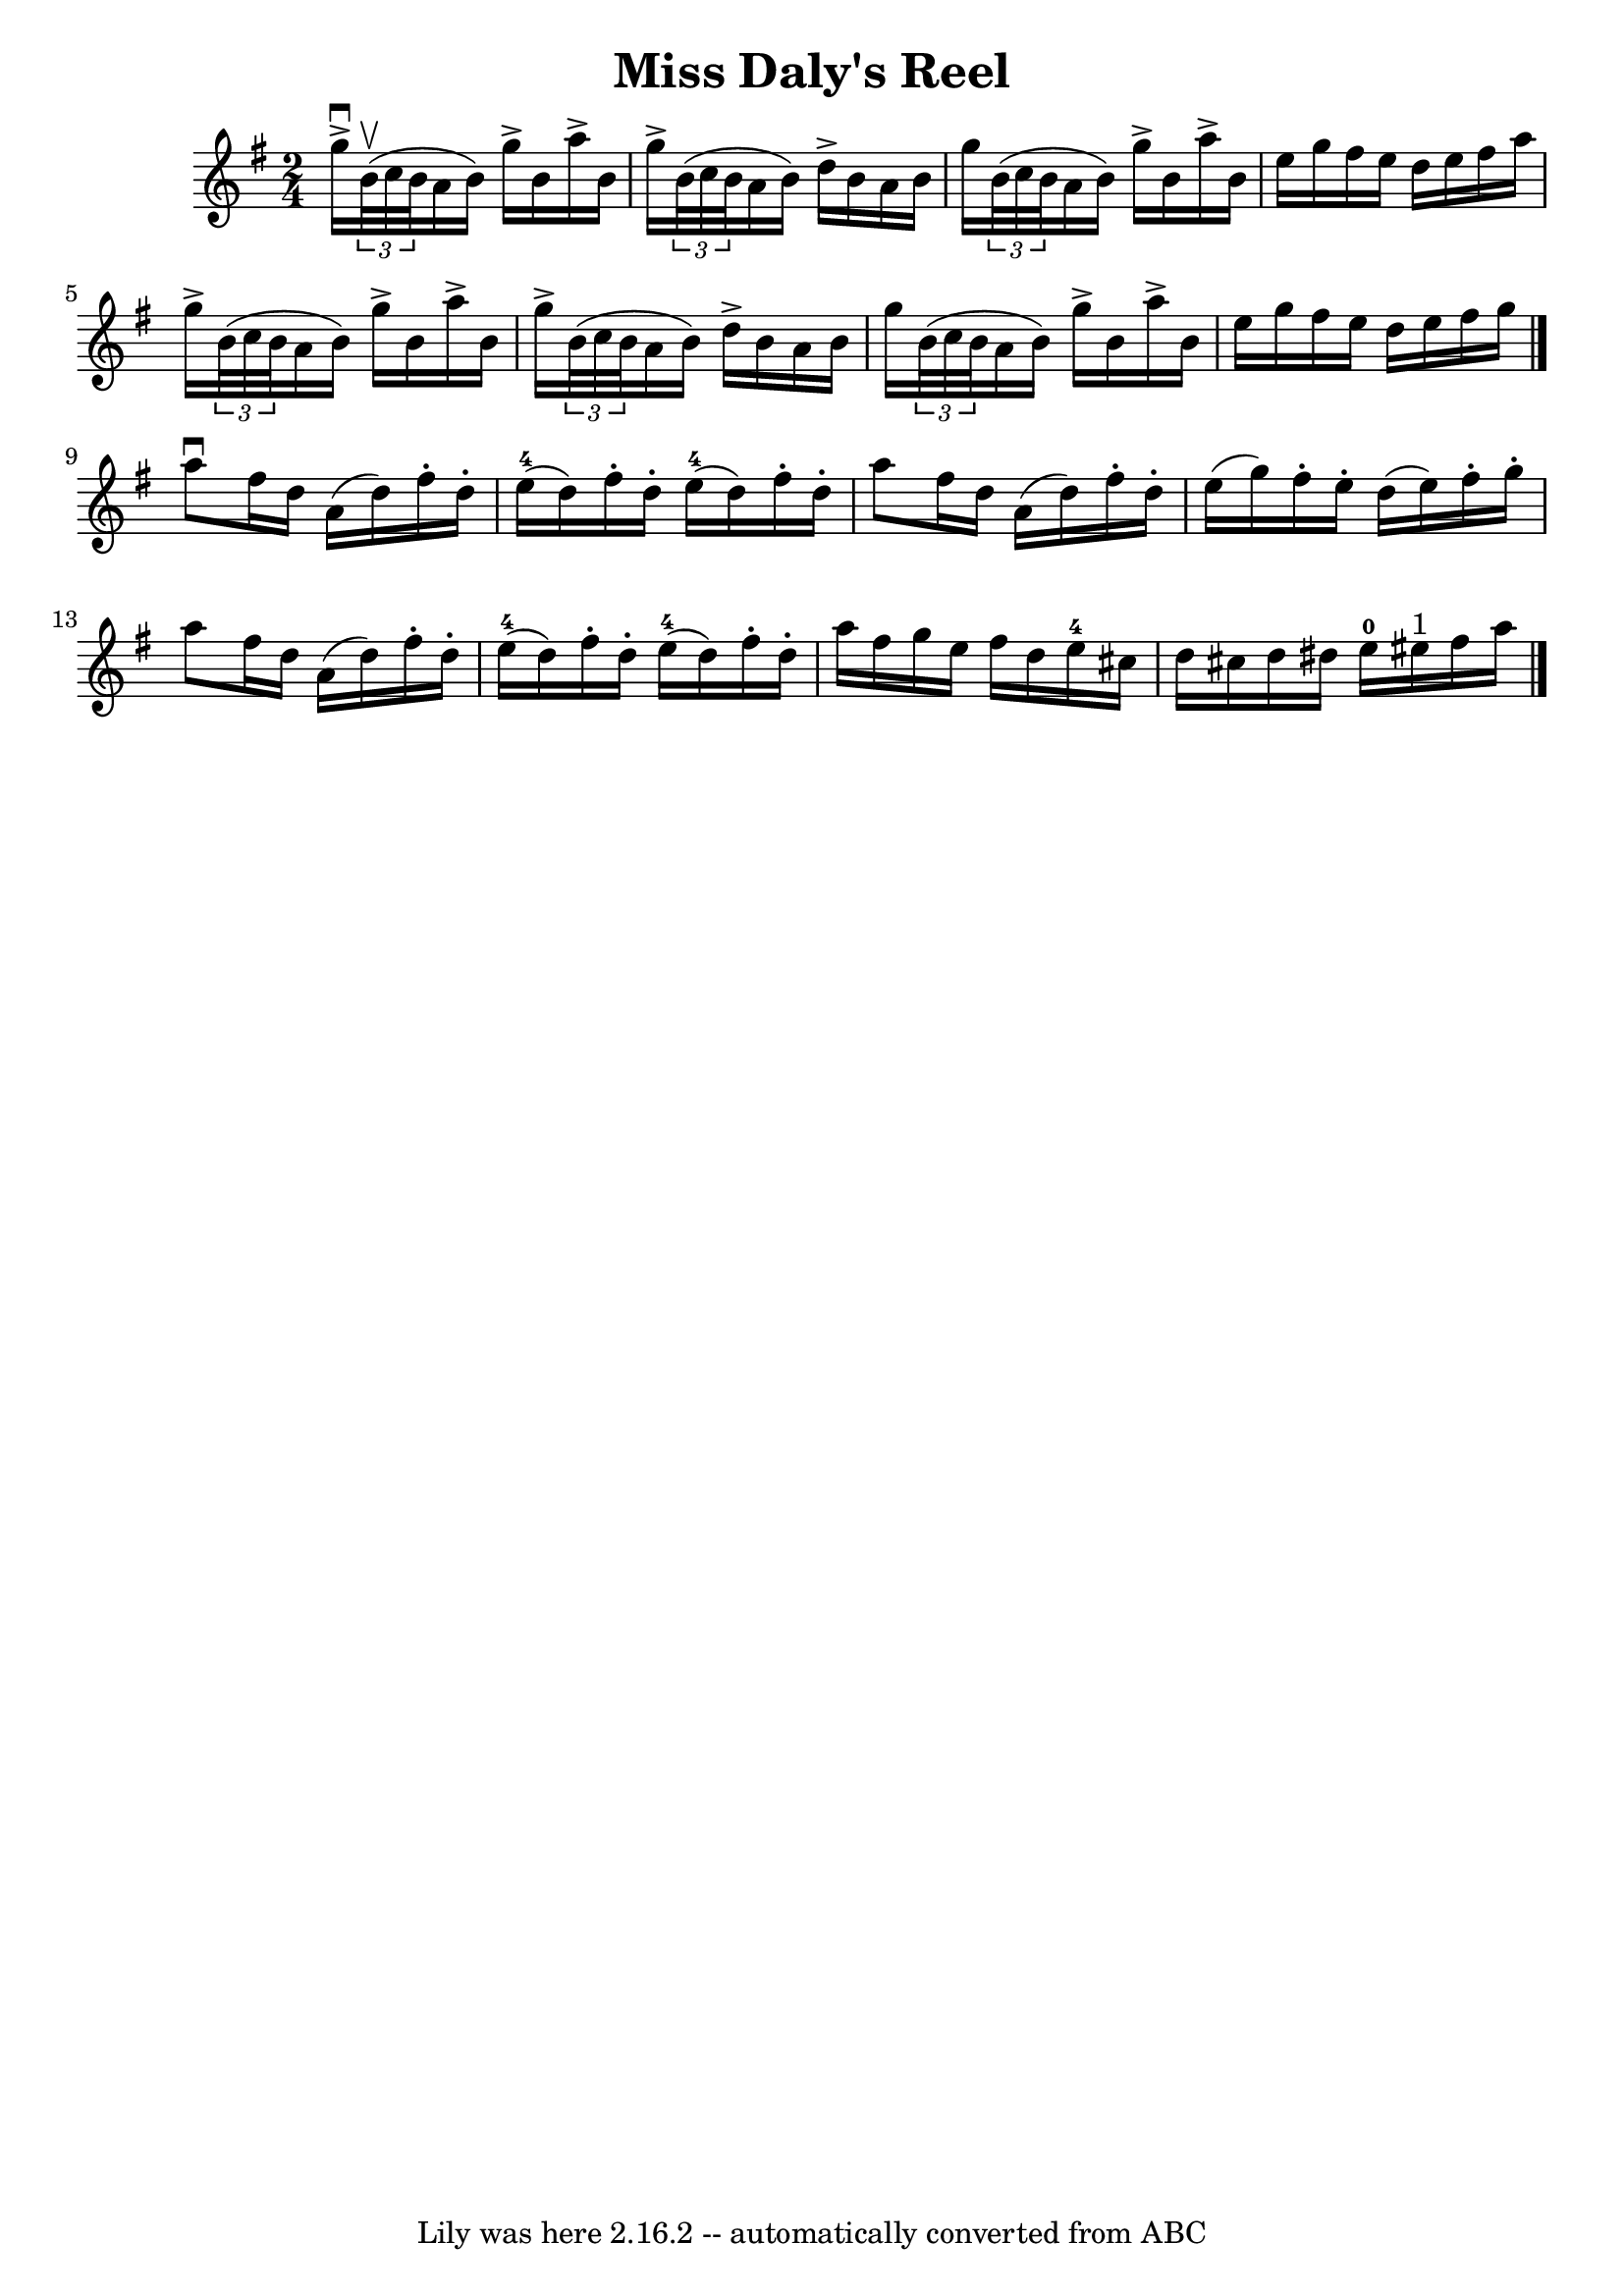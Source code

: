 \version "2.7.40"
\header {
	book = "Ryan's Mammoth Collection"
	crossRefNumber = "1"
	footnotes = "\\\\367"
	tagline = "Lily was here 2.16.2 -- automatically converted from ABC"
	title = "Miss Daly's Reel"
}
voicedefault =  {
\set Score.defaultBarType = "empty"

\time 2/4 \key g \major   g''16 ^\downbow^\accent   \times 2/3 {   b'32 
^\upbow(   c''32    b'32  }   a'16    b'16  -)   g''16 ^\accent   b'16    a''16 
^\accent   b'16    \bar "|"   g''16 ^\accent   \times 2/3 {   b'32 (   c''32    
b'32  }   a'16    b'16  -)   d''16 ^\accent   b'16    a'16    b'16    \bar "|"  
   g''16    \times 2/3 {   b'32 (   c''32    b'32  }   a'16    b'16  -)   g''16 
^\accent   b'16    a''16 ^\accent   b'16    \bar "|"   e''16    g''16    
fis''16    e''16    d''16    e''16    fis''16    a''16    \bar "|"     g''16 
^\accent   \times 2/3 {   b'32 (   c''32    b'32  }   a'16    b'16  -)   g''16 
^\accent   b'16    a''16 ^\accent   b'16    \bar "|"   g''16 ^\accent   
\times 2/3 {   b'32 (   c''32    b'32  }   a'16    b'16  -)   d''16 ^\accent   
b'16    a'16    b'16    \bar "|"     g''16    \times 2/3 {   b'32 (   c''32    
b'32  }   a'16    b'16  -)   g''16 ^\accent   b'16    a''16 ^\accent   b'16    
\bar "|"   e''16    g''16    fis''16    e''16    d''16    e''16    fis''16    
g''16    \bar "|."     a''8 ^\downbow   fis''16    d''16    a'16 (   d''16  -)  
 fis''16 -.   d''16 -.   \bar "|"     e''16-4(   d''16  -)   fis''16 -.   
d''16 -.     e''16-4(   d''16  -)   fis''16 -.   d''16 -.   \bar "|"     
a''8    fis''16    d''16    a'16 (   d''16  -)   fis''16 -.   d''16 -.   
\bar "|"   e''16 (   g''16  -)   fis''16 -.   e''16 -.   d''16 (   e''16  -)   
fis''16 -.   g''16 -.   \bar "|"     a''8    fis''16    d''16    a'16 (   d''16 
 -)   fis''16 -.   d''16 -.   \bar "|"     e''16-4(   d''16  -)   fis''16 -. 
  d''16 -.     e''16-4(   d''16  -)   fis''16 -.   d''16 -.   \bar "|"     
a''16    fis''16    g''16    e''16    fis''16    d''16    e''16-4   cis''16  
  \bar "|"   d''16    cis''16    d''16    dis''16      e''16-0   eis''16 
^"1"   fis''16    a''16      \bar "|."   
}

\score{
    <<

	\context Staff="default"
	{
	    \voicedefault 
	}

    >>
	\layout {
	}
	\midi {}
}
